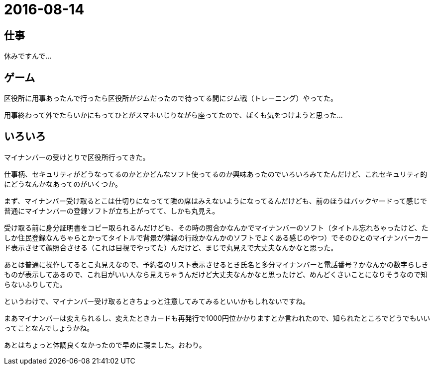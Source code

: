 = 2016-08-14

## 仕事
休みですんで…

## ゲーム
区役所に用事あったんで行ったら区役所がジムだったので待ってる間にジム戦（トレーニング）やってた。

用事終わって外でたらいかにもってひとがスマホいじりながら座ってたので、ぼくも気をつけようと思った…

## いろいろ
マイナンバーの受けとりで区役所行ってきた。

仕事柄、セキュリティがどうなってるのかとかどんなソフト使ってるのか興味あったのでいろいろみてたんだけど、これセキュリティ的にどうなんかなあってのがいくつか。

まず、マイナンバー受け取るとこは仕切りになってて隣の席はみえないようになってるんだけども、前のほうはバックヤードって感じで普通にマイナンバーの登録ソフトが立ち上がってて、しかも丸見え。

受け取る前に身分証明書をコピー取られるんだけども、その時の照合かなんかでマイナンバーのソフト（タイトル忘れちゃったけど、たしか住民登録なんちゃらとかってタイトルで背景が薄緑の行政かなんかのソフトでよくある感じのやつ）でそのひとのマイナンバーカード表示させて顔照合させる（これは目視でやってた）んだけど、まじで丸見えで大丈夫なんかなと思った。

あとは普通に操作してるとこ丸見えなので、予約者のリスト表示させるとき氏名と多分マイナンバーと電話番号？かなんかの数字らしきものが表示してあるので、これ目がいい人なら見えちゃうんだけど大丈夫なんかなと思ったけど、めんどくさいことになりそうなので知らないふりしてた。

というわけで、マイナンバー受け取るときちょっと注意してみてみるといいかもしれないですね。

まあマイナンバーは変えられるし、変えたときカードも再発行で1000円位かかりますとか言われたので、知られたところでどうでもいいってことなんでしょうかね。

あとはちょっと体調良くなかったので早めに寝ました。おわり。